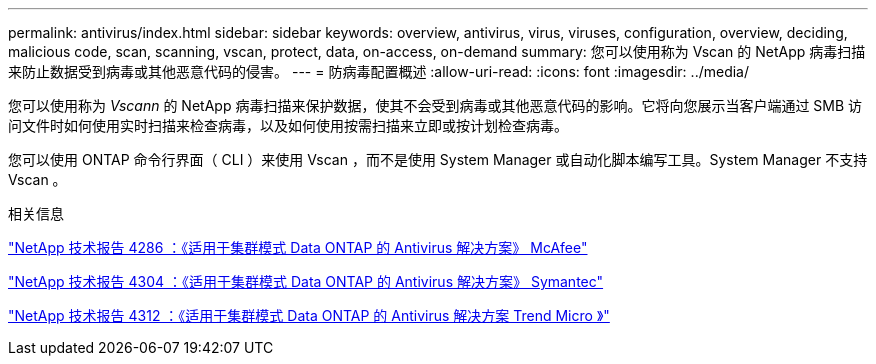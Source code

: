 ---
permalink: antivirus/index.html 
sidebar: sidebar 
keywords: overview, antivirus, virus, viruses, configuration, overview, deciding, malicious code, scan, scanning, vscan, protect, data, on-access, on-demand 
summary: 您可以使用称为 Vscan 的 NetApp 病毒扫描来防止数据受到病毒或其他恶意代码的侵害。 
---
= 防病毒配置概述
:allow-uri-read: 
:icons: font
:imagesdir: ../media/


[role="lead"]
您可以使用称为 _Vscann_ 的 NetApp 病毒扫描来保护数据，使其不会受到病毒或其他恶意代码的影响。它将向您展示当客户端通过 SMB 访问文件时如何使用实时扫描来检查病毒，以及如何使用按需扫描来立即或按计划检查病毒。

您可以使用 ONTAP 命令行界面（ CLI ）来使用 Vscan ，而不是使用 System Manager 或自动化脚本编写工具。System Manager 不支持 Vscan 。

.相关信息
http://www.netapp.com/us/media/tr-4286.pdf["NetApp 技术报告 4286 ：《适用于集群模式 Data ONTAP 的 Antivirus 解决方案》 McAfee"^]

http://www.netapp.com/us/media/tr-4304.pdf["NetApp 技术报告 4304 ：《适用于集群模式 Data ONTAP 的 Antivirus 解决方案》 Symantec"^]

http://www.netapp.com/us/media/tr-4312.pdf["NetApp 技术报告 4312 ：《适用于集群模式 Data ONTAP 的 Antivirus 解决方案 Trend Micro 》"^]
